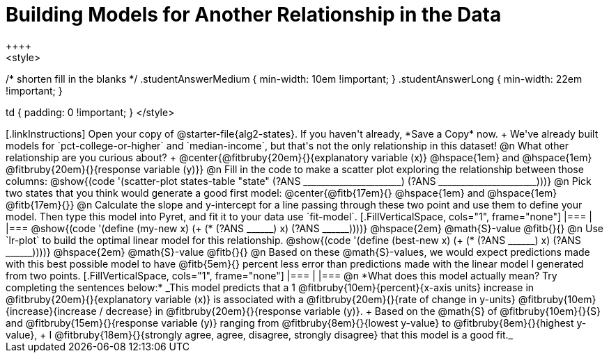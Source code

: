 = Building Models for Another Relationship in the Data
++++
<style>
/* shorten fill in the blanks */
.studentAnswerMedium { min-width: 10em !important; }
.studentAnswerLong { min-width: 22em !important; }

td { padding: 0 !important; }
</style>
++++

[.linkInstructions]
Open your copy of @starter-file{alg2-states}. If you haven't already, *Save a Copy* now. +
We've already built models for `pct-college-or-higher` and `median-income`, but that's not the only relationship in this dataset!

@n What other relationship are you curious about? +
@center{@fitbruby{20em}{}{explanatory variable (x)} @hspace{1em} and @hspace{1em} @fitbruby{20em}{}{response variable (y)}}

@n Fill in the code to make a scatter plot exploring the relationship between those columns:

@show{(code '(scatter-plot states-table "state" (?ANS ______________________) (?ANS ______________________)))}

@n Pick two states that you think would generate a good first model:
@center{@fitb{17em}{} @hspace{1em} and @hspace{1em} @fitb{17em}{}}

@n Calculate the slope and y-intercept for a line passing through these two point and use them to define your model. Then type this model into Pyret, and fit it to your data use `fit-model`.

[.FillVerticalSpace, cols="1", frame="none"]
|===
|
|===

@show{(code '(define (my-new x) (+ (* (?ANS ______) x) (?ANS ______))))} @hspace{2em} @math{S}-value  @fitb{}{}

@n Use `lr-plot` to build the optimal linear model for this relationship.

@show{(code '(define (best-new x) (+ (* (?ANS ______) x) (?ANS ______))))} @hspace{2em} @math{S}-value  @fitb{}{}

@n Based on these @math{S}-values, we would expect predictions made with this best possible model to have @fitb{5em}{} percent less error than predictions made with the linear model I generated from two points.

[.FillVerticalSpace, cols="1", frame="none"]
|===
|
|===

@n *What does this model actually mean? Try completing the sentences below:*

_This model predicts that a 1
@fitbruby{10em}{percent}{x-axis units} increase in
@fitbruby{20em}{}{explanatory variable (x)} is associated with a
@fitbruby{20em}{}{rate of change in y-units}
@fitbruby{10em}{increase}{increase / decrease} in
@fitbruby{20em}{}{response variable (y)}. +
Based on the @math{S} of
@fitbruby{10em}{}{S} and
@fitbruby{15em}{}{response variable (y)} ranging from
@fitbruby{8em}{}{lowest y-value} to
@fitbruby{8em}{}{highest y-value}, +
I
@fitbruby{18em}{}{strongly agree, agree, disagree, strongly disagree} that this model is a good fit._

 
